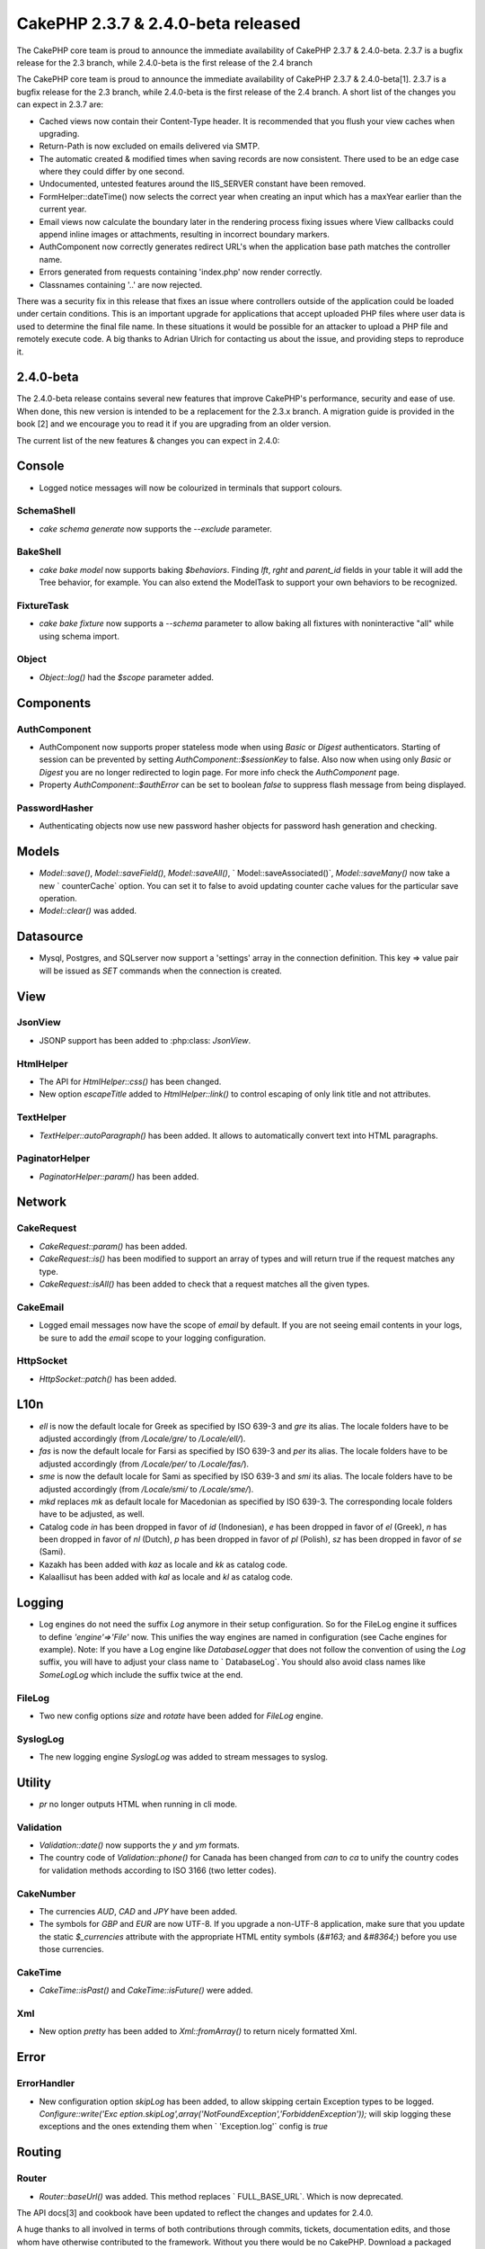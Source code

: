 CakePHP 2.3.7 & 2.4.0-beta released
===================================

The CakePHP core team is proud to announce the immediate availability
of CakePHP 2.3.7 & 2.4.0-beta. 2.3.7 is a bugfix release for the 2.3
branch, while 2.4.0-beta is the first release of the 2.4 branch

The CakePHP core team is proud to announce the immediate availability
of CakePHP 2.3.7 & 2.4.0-beta[1]. 2.3.7 is a bugfix release for the
2.3 branch, while 2.4.0-beta is the first release of the 2.4 branch. A
short list of the changes you can expect in 2.3.7 are:

+ Cached views now contain their Content-Type header. It is
  recommended that you flush your view caches when upgrading.
+ Return-Path is now excluded on emails delivered via SMTP.
+ The automatic created & modified times when saving records are now
  consistent. There used to be an edge case where they could differ by
  one second.
+ Undocumented, untested features around the IIS_SERVER constant have
  been removed.
+ FormHelper::dateTime() now selects the correct year when creating an
  input which has a maxYear earlier than the current year.
+ Email views now calculate the boundary later in the rendering
  process fixing issues where View callbacks could append inline images
  or attachments, resulting in incorrect boundary markers.
+ AuthComponent now correctly generates redirect URL's when the
  application base path matches the controller name.
+ Errors generated from requests containing 'index.php' now render
  correctly.
+ Classnames containing '..' are now rejected.

There was a security fix in this release that fixes an issue where
controllers outside of the application could be loaded under certain
conditions. This is an important upgrade for applications that accept
uploaded PHP files where user data is used to determine the final file
name. In these situations it would be possible for an attacker to
upload a PHP file and remotely execute code. A big thanks to Adrian
Ulrich for contacting us about the issue, and providing steps to
reproduce it.


2.4.0-beta
----------

The 2.4.0-beta release contains several new features that improve
CakePHP's performance, security and ease of use. When done, this new
version is intended to be a replacement for the 2.3.x branch. A
migration guide is provided in the book [2] and we encourage you to
read it if you are upgrading from an older version.

The current list of the new features & changes you can expect in
2.4.0:


Console
-------

+ Logged notice messages will now be colourized in terminals that
  support colours.



SchemaShell
~~~~~~~~~~~

+ `cake schema generate` now supports the `--exclude` parameter.



BakeShell
~~~~~~~~~

+ `cake bake model` now supports baking `$behaviors`. Finding `lft`,
  `rght` and `parent_id` fields in your table it will add the Tree
  behavior, for example. You can also extend the ModelTask to support
  your own behaviors to be recognized.



FixtureTask
~~~~~~~~~~~

+ `cake bake fixture` now supports a `--schema` parameter to allow
  baking all fixtures with noninteractive "all" while using schema
  import.



Object
~~~~~~

+ `Object::log()` had the `$scope` parameter added.



Components
----------


AuthComponent
~~~~~~~~~~~~~

+ AuthComponent now supports proper stateless mode when using `Basic`
  or `Digest` authenticators. Starting of session can be prevented by
  setting `AuthComponent::$sessionKey` to false. Also now when using
  only `Basic` or `Digest` you are no longer redirected to login page.
  For more info check the `AuthComponent` page.
+ Property `AuthComponent::$authError` can be set to boolean `false`
  to suppress flash message from being displayed.



PasswordHasher
~~~~~~~~~~~~~~

+ Authenticating objects now use new password hasher objects for
  password hash generation and checking.



Models
------

+ `Model::save()`, `Model::saveField()`, `Model::saveAll()`, `
  Model::saveAssociated()`, `Model::saveMany()` now take a new `
  counterCache` option. You can set it to false to avoid updating
  counter cache values for the particular save operation.
+ `Model::clear()` was added.



Datasource
----------

+ Mysql, Postgres, and SQLserver now support a 'settings' array in the
  connection definition. This key => value pair will be issued as `SET`
  commands when the connection is created.



View
----


JsonView
~~~~~~~~

+ JSONP support has been added to :php:class: `JsonView`.



HtmlHelper
~~~~~~~~~~

+ The API for `HtmlHelper::css()` has been changed.
+ New option `escapeTitle` added to `HtmlHelper::link()` to control
  escaping of only link title and not attributes.



TextHelper
~~~~~~~~~~

+ `TextHelper::autoParagraph()` has been added. It allows to
  automatically convert text into HTML paragraphs.



PaginatorHelper
~~~~~~~~~~~~~~~

+ `PaginatorHelper::param()` has been added.



Network
-------


CakeRequest
~~~~~~~~~~~

+ `CakeRequest::param()` has been added.
+ `CakeRequest::is()` has been modified to support an array of types
  and will return true if the request matches any type.
+ `CakeRequest::isAll()` has been added to check that a request
  matches all the given types.



CakeEmail
~~~~~~~~~

+ Logged email messages now have the scope of `email` by default. If
  you are not seeing email contents in your logs, be sure to add the `email`
  scope to your logging configuration.



HttpSocket
~~~~~~~~~~

+ `HttpSocket::patch()` has been added.



L10n
----

+ `ell` is now the default locale for Greek as specified by ISO 639-3
  and `gre` its alias. The locale folders have to be adjusted
  accordingly (from `/Locale/gre/` to `/Locale/ell/`).
+ `fas` is now the default locale for Farsi as specified by ISO 639-3
  and `per` its alias. The locale folders have to be adjusted
  accordingly (from `/Locale/per/` to `/Locale/fas/`).
+ `sme` is now the default locale for Sami as specified by ISO 639-3
  and `smi` its alias. The locale folders have to be adjusted
  accordingly (from `/Locale/smi/` to `/Locale/sme/`).
+ `mkd` replaces `mk` as default locale for Macedonian as specified
  by ISO 639-3. The corresponding locale folders have to be adjusted, as
  well.
+ Catalog code `in` has been dropped in favor of `id` (Indonesian),
  `e` has been dropped in favor of `el` (Greek), `n` has been dropped
  in favor of `nl` (Dutch), `p` has been dropped in favor of `pl`
  (Polish), `sz` has been dropped in favor of `se` (Sami).
+ Kazakh has been added with `kaz` as locale and `kk` as catalog
  code.
+ Kalaallisut has been added with `kal` as locale and `kl` as
  catalog code.



Logging
-------

+ Log engines do not need the suffix `Log` anymore in their setup
  configuration. So for the FileLog engine it suffices to define
  `'engine'=>'File'` now. This unifies the way engines are named in
  configuration (see Cache engines for example). Note: If you have a Log
  engine like `DatabaseLogger` that does not follow the convention of
  using the `Log` suffix, you will have to adjust your class name to `
  DatabaseLog`. You should also avoid class names like `SomeLogLog`
  which include the suffix twice at the end.



FileLog
~~~~~~~

+ Two new config options `size` and `rotate` have been added for `FileLog` engine.



SyslogLog
~~~~~~~~~

+ The new logging engine `SyslogLog` was added to stream messages to
  syslog.



Utility
-------

+ `pr` no longer outputs HTML when running in cli mode.



Validation
~~~~~~~~~~

+ `Validation::date()` now supports the `y` and `ym` formats.
+ The country code of `Validation::phone()` for Canada has been
  changed from `can` to `ca` to unify the country codes for validation
  methods according to ISO 3166 (two letter codes).



CakeNumber
~~~~~~~~~~

+ The currencies `AUD`, `CAD` and `JPY` have been added.
+ The symbols for `GBP` and `EUR` are now UTF-8. If you upgrade a
  non-UTF-8 application, make sure that you update the static `$_currencies`
  attribute with the appropriate HTML entity symbols (`&#163;` and `&#8364;`)
  before you use those currencies.



CakeTime
~~~~~~~~

+ `CakeTime::isPast()` and `CakeTime::isFuture()` were added.



Xml
~~~

+ New option `pretty` has been added to `Xml::fromArray()` to return
  nicely formatted Xml.



Error
-----


ErrorHandler
~~~~~~~~~~~~

+ New configuration option `skipLog` has been added, to allow
  skipping certain Exception types to be logged. `Configure::write('Exc
  eption.skipLog',array('NotFoundException','ForbiddenException'));`
  will skip logging these exceptions and the ones extending them when `
  'Exception.log'` config is `true`



Routing
-------


Router
~~~~~~

+ `Router::baseUrl()` was added. This method replaces `
  FULL_BASE_URL`. Which is now deprecated.

The API docs[3] and cookbook have been updated to reflect the changes
and updates for 2.4.0.

A huge thanks to all involved in terms of both contributions through
commits, tickets, documentation edits, and those whom have otherwise
contributed to the framework. Without you there would be no CakePHP.
Download a packaged release [4].


Links
~~~~~

+ [1] https://cakephp.org/changelogs/2.4.0-beta
+ [2] https://book.cakephp.org/2.0/en/appendices/2-4-migration-
  guide.html
+ [3] https://api.cakephp.org/2.4
+ [4] https://github.com/cakephp/cakephp/tags



.. author:: markstory
.. categories:: news
.. tags:: release,CakePHP,News

